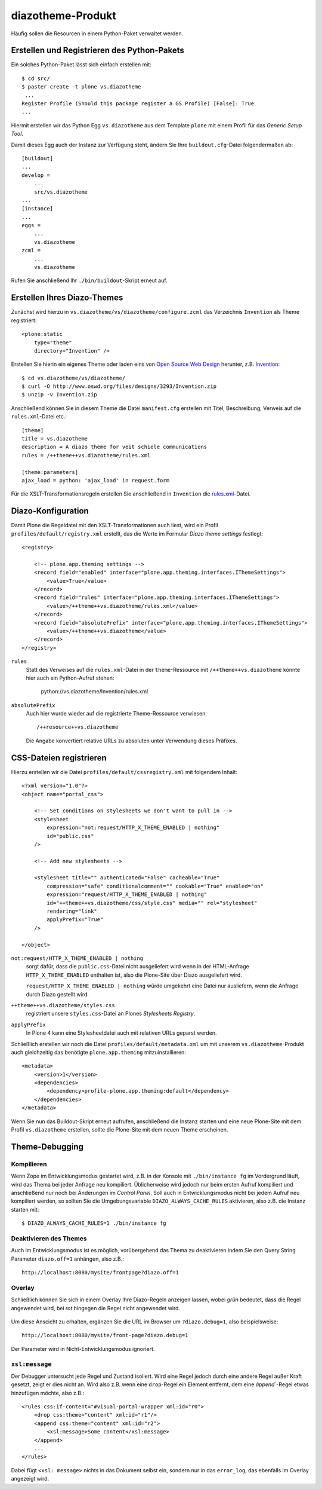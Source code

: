 ==================
diazotheme-Produkt
==================

Häufig sollen die Resourcen in einem Python-Paket verwaltet werden.

Erstellen und Registrieren des Python-Pakets
============================================

Ein solches Python-Paket lässt sich einfach erstellen mit::

    $ cd src/
    $ paster create -t plone vs.diazotheme
     ...
    Register Profile (Should this package register a GS Profile) [False]: True
    ...

Hiermit erstellen wir das Python Egg ``vs.diazotheme`` aus dem Template ``plone`` mit einem Profil für das *Generic Setup Tool*.

Damit dieses Egg auch der Instanz zur Verfügung steht, ändern Sie Ihre ``buildout.cfg``-Datei folgendermaßen ab::

    [buildout]
    ...
    develop =
        ...
        src/vs.diazotheme
    ...
    [instance]
    ...
    eggs =
        ...
        vs.diazotheme
    zcml =
        ...
        vs.diazotheme

Rufen Sie anschließend Ihr ``./bin/buildout``-Skript erneut auf.

Erstellen Ihres Diazo-Themes
============================

Zunächst wird hierzu in ``vs.diazotheme/vs/diazotheme/configure.zcml`` das Verzeichnis ``Invention`` als Theme registriert::

    <plone:static
        type="theme"
        directory="Invention" />

Erstellen Sie hierin ein eigenes Theme oder laden eins von `Open Source Web Design`_ herunter, z.B. `Invention`_::

    $ cd vs.diazotheme/vs/diazotheme/
    $ curl -O http://www.oswd.org/files/designs/3293/Invention.zip
    $ unzip -v Invention.zip

Anschließend können Sie in diesem Theme die Datei ``manifest.cfg`` erstellen mit Titel, Beschreibung, Verweis auf die ``rules.xml``-Datei etc.::

    [theme]
    title = vs.diazotheme
    description = A diazo theme for veit schiele communications
    rules = /++theme++vs.diazotheme/rules.xml

    [theme:parameters]
    ajax_load = python: 'ajax_load' in request.form

Für die XSLT-Transformationsregeln erstellen Sie anschließend in ``Invention`` die `rules.xml`_-Datei.

Diazo-Konfiguration
===================

Damit Plone die Regeldatei mit den XSLT-Transformationen auch liest, wird ein Profil ``profiles/default/registry.xml`` erstellt, das die Werte im Formular *Diazo theme settings* festlegt::

    <registry>

        <!-- plone.app.theming settings -->
        <record field="enabled" interface="plone.app.theming.interfaces.IThemeSettings">
            <value>True</value>
        </record>
        <record field="rules" interface="plone.app.theming.interfaces.IThemeSettings">
            <value>/++theme++vs.diazotheme/rules.xml</value>
        </record>
        <record field="absolutePrefix" interface="plone.app.theming.interfaces.IThemeSettings">
            <value>/++theme++vs.diazotheme</value>
        </record>
    </registry>

``rules``
    Statt des Verweises auf die ``rules.xml``-Datei in der ``theme``-Ressource mit ``/++theme++vs.diazotheme`` könnte hier auch ein Python-Aufruf stehen:

        python://vs.diazotheme/Invention/rules.xml

``absolutePrefix``
    Auch hier wurde wieder auf die registrierte Theme-Ressource verwiesen::

        /++resource++vs.diazotheme

    Die Angabe konvertiert relative URLs zu absoluten unter Verwendung dieses Präfixes.

CSS-Dateien registrieren
========================

Hierzu erstellen wir die Datei ``profiles/default/cssregistry.xml`` mit folgendem Inhalt::

    <?xml version="1.0"?>
    <object name="portal_css">

        <!-- Set conditions on stylesheets we don't want to pull in -->
        <stylesheet
            expression="not:request/HTTP_X_THEME_ENABLED | nothing"
            id="public.css"
        />

        <!-- Add new stylesheets -->

        <stylesheet title="" authenticated="False" cacheable="True"
            compression="safe" conditionalcomment="" cookable="True" enabled="on"
            expression="request/HTTP_X_THEME_ENABLED | nothing"
            id="++theme++vs.diazotheme/css/style.css" media="" rel="stylesheet"
            rendering="link"
            applyPrefix="True"
        />

    </object>

``not:request/HTTP_X_THEME_ENABLED | nothing``
    sorgt dafür, dass die ``public.css``-Datei nicht ausgeliefert wird wenn
    in der HTML-Anfrage ``HTTP_X_THEME_ENABLED`` enthalten ist, also die
    Plone-Site über Diazo ausgeliefert wird.

    ``request/HTTP_X_THEME_ENABLED | nothing`` würde umgekehrt eine Datei
    nur ausliefern, wenn die Anfrage durch Diazo gestellt wird.

``++theme++vs.diazotheme/styles.css``
    registriert unsere ``styles.css``-Datei an Plones *Stylesheets
    Registry*.
``applyPrefix``
    In Plone 4 kann eine Stylesheetdatei auch mit relativen URLs geparst
    werden.

Schließlich erstellen wir noch die Datei ``profiles/default/metadata.xml`` um mit unserem ``vs.diazotheme``-Produkt auch gleichzeitig das benötigte ``plone.app.theming`` mitzuinstallieren::

    <metadata>
        <version>1</version>
        <dependencies>
            <dependency>profile-plone.app.theming:default</dependency>
        </dependencies>
    </metadata>

Wenn Sie nun das Buildout-Skript erneut aufrufen, anschließend die Instanz starten und eine neue Plone-Site mit dem Profil ``vs.diazotheme`` erstellen, sollte die Plone-Site mit dem neuen Theme erscheinen.

Theme-Debugging
===============

Kompilieren
-----------

Wenn Zope im Entwicklungsmodus gestartet wird, z.B. in der Konsole mit
``./bin/instance fg`` im Vordergrund läuft, wird das Thema bei jeder
Anfrage neu kompiliert. Üblicherweise wird jedoch nur beim ersten Aufruf
kompiliert und anschließend nur noch bei Änderungen im *Control Panel*.
Soll auch in Entwicklungsmodus nicht bei jedem Aufruf neu kompiliert
werden, so sollten Sie die Umgebungsvariable ``DIAZO_ALWAYS_CACHE_RULES``
aktivieren, also z.B. die Instanz starten mit::

    $ DIAZO_ALWAYS_CACHE_RULES=1 ./bin/instance fg

Deaktivieren des Themes
-----------------------

Auch im Entwicklungsmodus ist es möglich, vorübergehend das Thema zu deaktivieren indem Sie den Query String Parameter ``diazo.off=1`` anhängen,
also z.B.::

    http://localhost:8080/mysite/frontpage?diazo.off=1

Overlay
-------

Schließlich können Sie sich in einem Overlay Ihre Diazo-Regeln anzeigen
lassen, wobei *grün* bedeutet, dass die Regel angewendet wird, bei *rot* hingegen die Regel nicht angewendet wird.

.. figure:: diazo-debug.png
   :alt: Diazo-Debug-Konsole

Um diese Anscicht zu erhalten, ergänzen Sie die URL im Browser um
``?diazo.debug=1``, also beispielsweise::

    http://localhost:8080/mysite/front-page?diazo.debug=1

Der Parameter wird in Nicht-Entwicklungsmodus ignoriert.

``xsl:message``
---------------

Der Debugger untersucht jede Regel und Zustand isoliert. Wird eine Regel
jedoch durch eine andere Regel außer Kraft gesetzt, zeigt er dies nicht an.
Wird also z.B. wenn eine ``drop``-Regel ein Element entfernt, dem eine
`àppend``-Regel etwas hinzufügen möchte, also z.B.::

    <rules css:if-content="#visual-portal-wrapper xml:id="r0">
        <drop css:theme="content" xml:id="r1"/>
        <append css:theme="content" xml:id="r2">
            <xsl:message>Some content</xsl:message>
        </append>
        ...
    </rules>

Dabei fügt ``<xsl: message>`` nichts in das Dokument selbst ein, sondern
nur in das ``error_log``, das ebenfalls im Overlay angezeigt wird.

.. _`Open Source Web Design`: http://www.oswd.org/
.. _`Invention`: http://www.oswd.org/design/information/id/3293
.. _`rules.xml`: rules.xml/view
.. _`Resourcen registrieren`: http://www.plone-entwicklerhandbuch.de/plone-entwicklerhandbuch/erscheinungsbild/resourcen-registrieren.html
